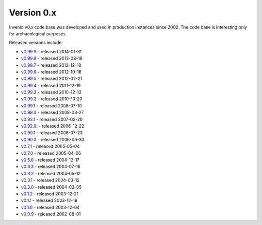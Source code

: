 ..
    This file is part of Invenio.
    Copyright (C) 2015-2018 CERN.

    Invenio is free software; you can redistribute it and/or modify it
    under the terms of the MIT License; see LICENSE file for more details.

Version 0.x
-----------

Invenio v0.x code base was developed and used in production instances
since 2002. The code base is interesting only for archaeological purposes.

Released versions include:

* `v0.99.9 <https://github.com/inveniosoftware/invenio/releases/tag/v0.99.9>`_ - released 2014-01-31
* `v0.99.8 <https://github.com/inveniosoftware/invenio/releases/tag/v0.99.8>`_ - released 2013-08-19
* `v0.99.7 <https://github.com/inveniosoftware/invenio/releases/tag/v0.99.7>`_ - released 2012-12-18
* `v0.99.6 <https://github.com/inveniosoftware/invenio/releases/tag/v0.99.6>`_ - released 2012-10-18
* `v0.99.5 <https://github.com/inveniosoftware/invenio/releases/tag/v0.99.5>`_ - released 2012-02-21
* `v0.99.4 <https://github.com/inveniosoftware/invenio/releases/tag/v0.99.4>`_ - released 2011-12-19
* `v0.99.3 <https://github.com/inveniosoftware/invenio/releases/tag/v0.99.3>`_ - released 2010-12-13
* `v0.99.2 <https://github.com/inveniosoftware/invenio/releases/tag/v0.99.2>`_ - released 2010-10-20
* `v0.99.1 <https://github.com/inveniosoftware/invenio/releases/tag/v0.99.1>`_ - released 2008-07-10
* `v0.99.0 <https://github.com/inveniosoftware/invenio/releases/tag/v0.99.0>`_ - released 2008-03-27
* `v0.92.1 <https://github.com/inveniosoftware/invenio/releases/tag/v0.92.1>`_ - released 2007-02-20
* `v0.92.0. <https://github.com/inveniosoftware/invenio/releases/tag/v0.92.0>`_ - released 2006-12-22
* `v0.90.1 <https://github.com/inveniosoftware/invenio/releases/tag/v0.90.1>`_ - released 2006-07-23
* `v0.90.0 <https://github.com/inveniosoftware/invenio/releases/tag/v0.90.0>`_ - released 2006-06-30
* `v0.7.1 <https://github.com/inveniosoftware/invenio/releases/tag/v0.7.1>`_ - released 2005-05-04
* `v0.7.0 <https://github.com/inveniosoftware/invenio/releases/tag/v0.7.0>`_ - released 2005-04-06
* `v0.5.0 <https://github.com/inveniosoftware/invenio/releases/tag/v0.5.0>`_ - released 2004-12-17
* `v0.3.3 <https://github.com/inveniosoftware/invenio/releases/tag/v0.3.3>`_ - released 2004-07-16
* `v0.3.2 <https://github.com/inveniosoftware/invenio/releases/tag/v0.3.2>`_ - released 2004-05-12
* `v0.3.1 <https://github.com/inveniosoftware/invenio/releases/tag/v0.3.1>`_ - released 2004-03-12
* `v0.3.0 <https://github.com/inveniosoftware/invenio/releases/tag/v0.3.0>`_ - released 2004-03-05
* `v0.1.2 <https://github.com/inveniosoftware/invenio/releases/tag/v0.1.2>`_ - released 2003-12-21
* `v0.1.1 <https://github.com/inveniosoftware/invenio/releases/tag/v0.1.1>`_ - released 2003-12-19
* `v0.1.0 <https://github.com/inveniosoftware/invenio/releases/tag/v0.1.0>`_ - released 2003-12-04
* `v0.0.9 <https://github.com/inveniosoftware/invenio/releases/tag/v0.0.9>`_ - released 2002-08-01
